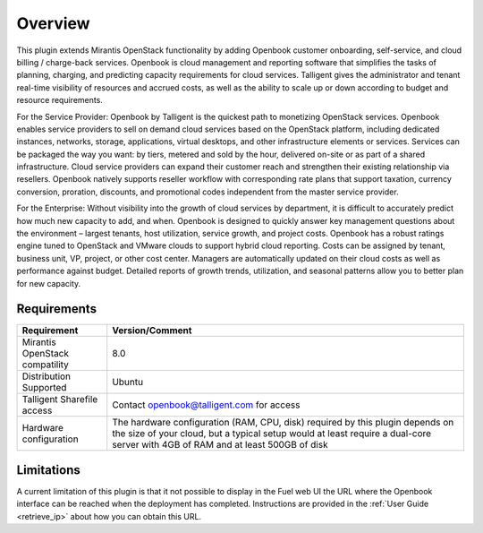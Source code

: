 .. _user_overview:

Overview
========

This plugin extends Mirantis OpenStack functionality by adding Openbook customer
onboarding, self-service, and cloud billing / charge-back services. Openbook is cloud
management and reporting software that simplifies the tasks of planning, charging,
and predicting capacity requirements for cloud services.  Talligent gives the
administrator and tenant real-time visibility of resources and accrued costs, as well
as the ability to scale up or down according to budget and resource requirements.

For the Service Provider:  Openbook by Talligent is the quickest path to monetizing
OpenStack services.  Openbook enables service providers to sell on demand cloud services
based on the OpenStack platform, including dedicated instances, networks, storage,
applications, virtual desktops, and other infrastructure elements or services.  Services
can be packaged the way you want:  by tiers, metered and sold by the hour, delivered
on-site or as part of a shared infrastructure. Cloud service providers can expand their
customer reach and strengthen their existing relationship via resellers. Openbook natively
supports reseller workflow with corresponding rate plans that support taxation, currency
conversion, proration, discounts, and promotional codes independent from the master
service provider.

For the Enterprise: Without visibility into the growth of cloud services by department,
it is difficult to accurately predict how much new capacity to add, and when.  Openbook
is designed to quickly answer key management questions about the environment – largest
tenants, host utilization, service growth, and project costs.  Openbook has a robust
ratings engine tuned to OpenStack and VMware clouds to support hybrid cloud reporting.
Costs can be assigned by tenant, business unit, VP, project, or other cost center.
Managers are automatically updated on their cloud costs as well as performance against
budget.  Detailed reports of growth trends, utilization, and seasonal patterns allow
you to better plan for new capacity.

.. _plugin_requirements:

Requirements
------------

+----------------------------------+-----------------------------------------------------------------------+
| **Requirement**                  | **Version/Comment**                                                   |
+==================================+=======================================================================+
| Mirantis OpenStack compatility   | 8.0                                                                   |
+----------------------------------+-----------------------------------------------------------------------+
| Distribution Supported           | Ubuntu                                                                |
+----------------------------------+-----------------------------------------------------------------------+
| Talligent Sharefile access       | Contact openbook@talligent.com for access                             |
+----------------------------------+-----------------------------------------------------------------------+
| Hardware configuration           | The hardware configuration (RAM, CPU, disk) required by this plugin   |
|                                  | depends on the size of your cloud, but a typical setup would at least |
|                                  | require a dual-core server with 4GB of RAM and at least 500GB of disk |
+----------------------------------+-----------------------------------------------------------------------+

Limitations
-----------

A current limitation of this plugin is that it not possible to display in the Fuel web UI the URL where the
Openbook interface can be reached when the deployment has completed. Instructions are provided in the
:ref:`User Guide <retrieve_ip>` about how you can obtain this URL.
